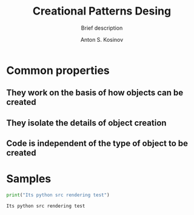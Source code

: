 #+AUTHOR:    Anton S. Kosinov
#+TITLE:     Creational Patterns Desing
#+SUBTITLE:  Brief description
#+EMAIL:     a.s.kosinov@gmail.com
#+LANGUAGE: en
#+STARTUP: showall
#+PROPERTY:header-args python :results output :exports both

* Common properties
** They work on the basis of how objects can be created
** They isolate the details of object creation
** Code is independent of the type of object to be created

* Samples
  #+BEGIN_SRC python
  print("Its python src rendering test")
  #+END_SRC

  #+RESULTS:
  : Its python src rendering test
